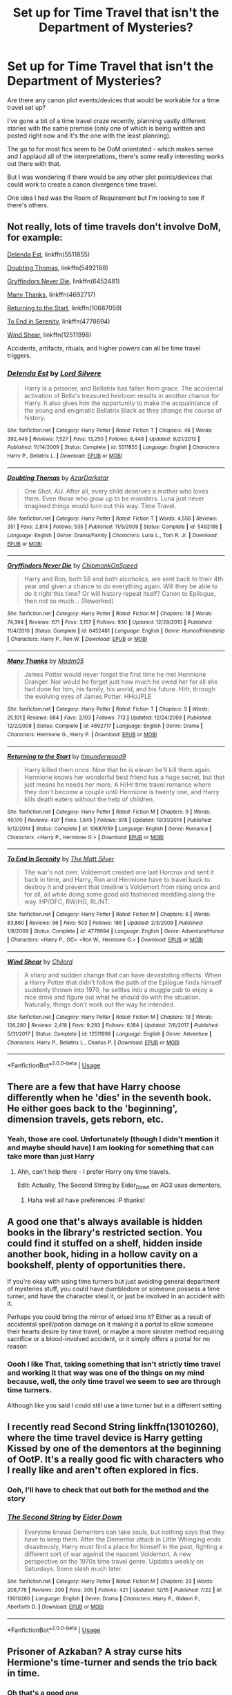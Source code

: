 #+TITLE: Set up for Time Travel that isn't the Department of Mysteries?

* Set up for Time Travel that isn't the Department of Mysteries?
:PROPERTIES:
:Score: 7
:DateUnix: 1545762145.0
:DateShort: 2018-Dec-25
:FlairText: Discussion
:END:
Are there any canon plot events/devices that would be workable for a time travel set up?

I've gone a bit of a time travel craze recently, planning vastly different stories with the same premise (only one of which is being written and posted right now and it's the one with the least planning).

The go to for most fics seem to be DoM orientated - which makes sense and I applaud all of the interpretations, there's some really interesting works out there with that.

But I was wondering if there would be any other plot points/devices that could work to create a canon divergence time travel.

One idea I had was the Room of Requirement but I'm looking to see if there's others.


** Not really, lots of time travels don't involve DoM, for example:

[[https://www.fanfiction.net/s/5511855/1/Delenda-Est][Delenda Est]], linkffn(5511855)

[[https://www.fanfiction.net/s/5492188/1/Doubting-Thomas][Doubting Thomas]], linkffn(5492188)

[[https://www.fanfiction.net/s/6452481/1/Gryffindors-Never-Die][Gryffindors Never Die]], linkffn(6452481)

[[https://www.fanfiction.net/s/4692717/1/Many-Thanks][Many Thanks]], linkffn(4692717)

[[https://www.fanfiction.net/s/10687059/1/Returning-to-the-Start][Returning to the Start]], linkffn(10687059)

[[https://www.fanfiction.net/s/4778694/1/To-End-In-Serenity][To End in Serenity]], linkffn(4778694)

[[https://www.fanfiction.net/s/12511998/1/Wind-Shear][Wind Shear]], linkffn(12511998)

Accidents, artifacts, rituals, and higher powers can all be time travel triggers.
:PROPERTIES:
:Author: InquisitorCOC
:Score: 4
:DateUnix: 1545764863.0
:DateShort: 2018-Dec-25
:END:

*** [[https://www.fanfiction.net/s/5511855/1/][*/Delenda Est/*]] by [[https://www.fanfiction.net/u/116880/Lord-Silvere][/Lord Silvere/]]

#+begin_quote
  Harry is a prisoner, and Bellatrix has fallen from grace. The accidental activation of Bella's treasured heirloom results in another chance for Harry. It also gives him the opportunity to make the acquaintance of the young and enigmatic Bellatrix Black as they change the course of history.
#+end_quote

^{/Site/:} ^{fanfiction.net} ^{*|*} ^{/Category/:} ^{Harry} ^{Potter} ^{*|*} ^{/Rated/:} ^{Fiction} ^{T} ^{*|*} ^{/Chapters/:} ^{46} ^{*|*} ^{/Words/:} ^{392,449} ^{*|*} ^{/Reviews/:} ^{7,527} ^{*|*} ^{/Favs/:} ^{13,250} ^{*|*} ^{/Follows/:} ^{8,448} ^{*|*} ^{/Updated/:} ^{9/21/2013} ^{*|*} ^{/Published/:} ^{11/14/2009} ^{*|*} ^{/Status/:} ^{Complete} ^{*|*} ^{/id/:} ^{5511855} ^{*|*} ^{/Language/:} ^{English} ^{*|*} ^{/Characters/:} ^{Harry} ^{P.,} ^{Bellatrix} ^{L.} ^{*|*} ^{/Download/:} ^{[[http://www.ff2ebook.com/old/ffn-bot/index.php?id=5511855&source=ff&filetype=epub][EPUB]]} ^{or} ^{[[http://www.ff2ebook.com/old/ffn-bot/index.php?id=5511855&source=ff&filetype=mobi][MOBI]]}

--------------

[[https://www.fanfiction.net/s/5492188/1/][*/Doubting Thomas/*]] by [[https://www.fanfiction.net/u/654059/AzarDarkstar][/AzarDarkstar/]]

#+begin_quote
  One Shot. AU. After all, every child deserves a mother who loves them. Even those who grow up to be monsters. Luna just never imagined things would turn out this way. Time Travel.
#+end_quote

^{/Site/:} ^{fanfiction.net} ^{*|*} ^{/Category/:} ^{Harry} ^{Potter} ^{*|*} ^{/Rated/:} ^{Fiction} ^{T} ^{*|*} ^{/Words/:} ^{4,556} ^{*|*} ^{/Reviews/:} ^{351} ^{*|*} ^{/Favs/:} ^{2,814} ^{*|*} ^{/Follows/:} ^{535} ^{*|*} ^{/Published/:} ^{11/5/2009} ^{*|*} ^{/Status/:} ^{Complete} ^{*|*} ^{/id/:} ^{5492188} ^{*|*} ^{/Language/:} ^{English} ^{*|*} ^{/Genre/:} ^{Drama/Family} ^{*|*} ^{/Characters/:} ^{Luna} ^{L.,} ^{Tom} ^{R.} ^{Jr.} ^{*|*} ^{/Download/:} ^{[[http://www.ff2ebook.com/old/ffn-bot/index.php?id=5492188&source=ff&filetype=epub][EPUB]]} ^{or} ^{[[http://www.ff2ebook.com/old/ffn-bot/index.php?id=5492188&source=ff&filetype=mobi][MOBI]]}

--------------

[[https://www.fanfiction.net/s/6452481/1/][*/Gryffindors Never Die/*]] by [[https://www.fanfiction.net/u/1004602/ChipmonkOnSpeed][/ChipmonkOnSpeed/]]

#+begin_quote
  Harry and Ron, both 58 and both alcoholics, are sent back to their 4th year and given a chance to do everything again. Will they be able to do it right this time? Or will history repeat itself? Canon to Epilogue, then not so much... (Reworked)
#+end_quote

^{/Site/:} ^{fanfiction.net} ^{*|*} ^{/Category/:} ^{Harry} ^{Potter} ^{*|*} ^{/Rated/:} ^{Fiction} ^{M} ^{*|*} ^{/Chapters/:} ^{18} ^{*|*} ^{/Words/:} ^{74,394} ^{*|*} ^{/Reviews/:} ^{671} ^{*|*} ^{/Favs/:} ^{3,157} ^{*|*} ^{/Follows/:} ^{930} ^{*|*} ^{/Updated/:} ^{12/29/2010} ^{*|*} ^{/Published/:} ^{11/4/2010} ^{*|*} ^{/Status/:} ^{Complete} ^{*|*} ^{/id/:} ^{6452481} ^{*|*} ^{/Language/:} ^{English} ^{*|*} ^{/Genre/:} ^{Humor/Friendship} ^{*|*} ^{/Characters/:} ^{Harry} ^{P.,} ^{Ron} ^{W.} ^{*|*} ^{/Download/:} ^{[[http://www.ff2ebook.com/old/ffn-bot/index.php?id=6452481&source=ff&filetype=epub][EPUB]]} ^{or} ^{[[http://www.ff2ebook.com/old/ffn-bot/index.php?id=6452481&source=ff&filetype=mobi][MOBI]]}

--------------

[[https://www.fanfiction.net/s/4692717/1/][*/Many Thanks/*]] by [[https://www.fanfiction.net/u/873604/Madm05][/Madm05/]]

#+begin_quote
  James Potter would never forget the first time he met Hermione Granger. Nor would he forget just how much he owed her for all she had done for him, his family, his world, and his future. HHr, through the evolving eyes of James Potter. HHr/JPLE
#+end_quote

^{/Site/:} ^{fanfiction.net} ^{*|*} ^{/Category/:} ^{Harry} ^{Potter} ^{*|*} ^{/Rated/:} ^{Fiction} ^{T} ^{*|*} ^{/Chapters/:} ^{5} ^{*|*} ^{/Words/:} ^{25,101} ^{*|*} ^{/Reviews/:} ^{684} ^{*|*} ^{/Favs/:} ^{3,103} ^{*|*} ^{/Follows/:} ^{713} ^{*|*} ^{/Updated/:} ^{12/24/2009} ^{*|*} ^{/Published/:} ^{12/2/2008} ^{*|*} ^{/Status/:} ^{Complete} ^{*|*} ^{/id/:} ^{4692717} ^{*|*} ^{/Language/:} ^{English} ^{*|*} ^{/Genre/:} ^{Drama} ^{*|*} ^{/Characters/:} ^{Hermione} ^{G.,} ^{Harry} ^{P.} ^{*|*} ^{/Download/:} ^{[[http://www.ff2ebook.com/old/ffn-bot/index.php?id=4692717&source=ff&filetype=epub][EPUB]]} ^{or} ^{[[http://www.ff2ebook.com/old/ffn-bot/index.php?id=4692717&source=ff&filetype=mobi][MOBI]]}

--------------

[[https://www.fanfiction.net/s/10687059/1/][*/Returning to the Start/*]] by [[https://www.fanfiction.net/u/1816893/timunderwood9][/timunderwood9/]]

#+begin_quote
  Harry killed them once. Now that he is eleven he'll kill them again. Hermione knows her wonderful best friend has a huge secret, but that just means he needs her more. A H/Hr time travel romance where they don't become a couple until Hermione is twenty one, and Harry kills death eaters without the help of children.
#+end_quote

^{/Site/:} ^{fanfiction.net} ^{*|*} ^{/Category/:} ^{Harry} ^{Potter} ^{*|*} ^{/Rated/:} ^{Fiction} ^{M} ^{*|*} ^{/Chapters/:} ^{9} ^{*|*} ^{/Words/:} ^{40,170} ^{*|*} ^{/Reviews/:} ^{497} ^{*|*} ^{/Favs/:} ^{1,845} ^{*|*} ^{/Follows/:} ^{978} ^{*|*} ^{/Updated/:} ^{10/31/2014} ^{*|*} ^{/Published/:} ^{9/12/2014} ^{*|*} ^{/Status/:} ^{Complete} ^{*|*} ^{/id/:} ^{10687059} ^{*|*} ^{/Language/:} ^{English} ^{*|*} ^{/Genre/:} ^{Romance} ^{*|*} ^{/Characters/:} ^{<Harry} ^{P.,} ^{Hermione} ^{G.>} ^{*|*} ^{/Download/:} ^{[[http://www.ff2ebook.com/old/ffn-bot/index.php?id=10687059&source=ff&filetype=epub][EPUB]]} ^{or} ^{[[http://www.ff2ebook.com/old/ffn-bot/index.php?id=10687059&source=ff&filetype=mobi][MOBI]]}

--------------

[[https://www.fanfiction.net/s/4778694/1/][*/To End In Serenity/*]] by [[https://www.fanfiction.net/u/1490083/The-Matt-Silver][/The Matt Silver/]]

#+begin_quote
  The war's not over. Voldemort created one last Horcrux and sent it back in time, and Harry, Ron and Hermione have to travel back to destroy it and prevent that timeline's Voldemort from rising once and for all, all while doing some good old fashioned meddling along the way. HP/OFC, RW/HG, RL/NT.
#+end_quote

^{/Site/:} ^{fanfiction.net} ^{*|*} ^{/Category/:} ^{Harry} ^{Potter} ^{*|*} ^{/Rated/:} ^{Fiction} ^{M} ^{*|*} ^{/Chapters/:} ^{6} ^{*|*} ^{/Words/:} ^{83,860} ^{*|*} ^{/Reviews/:} ^{96} ^{*|*} ^{/Favs/:} ^{503} ^{*|*} ^{/Follows/:} ^{186} ^{*|*} ^{/Updated/:} ^{2/3/2009} ^{*|*} ^{/Published/:} ^{1/8/2009} ^{*|*} ^{/Status/:} ^{Complete} ^{*|*} ^{/id/:} ^{4778694} ^{*|*} ^{/Language/:} ^{English} ^{*|*} ^{/Genre/:} ^{Adventure/Humor} ^{*|*} ^{/Characters/:} ^{<Harry} ^{P.,} ^{OC>} ^{<Ron} ^{W.,} ^{Hermione} ^{G.>} ^{*|*} ^{/Download/:} ^{[[http://www.ff2ebook.com/old/ffn-bot/index.php?id=4778694&source=ff&filetype=epub][EPUB]]} ^{or} ^{[[http://www.ff2ebook.com/old/ffn-bot/index.php?id=4778694&source=ff&filetype=mobi][MOBI]]}

--------------

[[https://www.fanfiction.net/s/12511998/1/][*/Wind Shear/*]] by [[https://www.fanfiction.net/u/67673/Chilord][/Chilord/]]

#+begin_quote
  A sharp and sudden change that can have devastating effects. When a Harry Potter that didn't follow the path of the Epilogue finds himself suddenly thrown into 1970, he settles into a muggle pub to enjoy a nice drink and figure out what he should do with the situation. Naturally, things don't work out the way he intended.
#+end_quote

^{/Site/:} ^{fanfiction.net} ^{*|*} ^{/Category/:} ^{Harry} ^{Potter} ^{*|*} ^{/Rated/:} ^{Fiction} ^{M} ^{*|*} ^{/Chapters/:} ^{19} ^{*|*} ^{/Words/:} ^{126,280} ^{*|*} ^{/Reviews/:} ^{2,418} ^{*|*} ^{/Favs/:} ^{9,283} ^{*|*} ^{/Follows/:} ^{6,184} ^{*|*} ^{/Updated/:} ^{7/6/2017} ^{*|*} ^{/Published/:} ^{5/31/2017} ^{*|*} ^{/Status/:} ^{Complete} ^{*|*} ^{/id/:} ^{12511998} ^{*|*} ^{/Language/:} ^{English} ^{*|*} ^{/Genre/:} ^{Adventure} ^{*|*} ^{/Characters/:} ^{Harry} ^{P.,} ^{Bellatrix} ^{L.,} ^{Charlus} ^{P.} ^{*|*} ^{/Download/:} ^{[[http://www.ff2ebook.com/old/ffn-bot/index.php?id=12511998&source=ff&filetype=epub][EPUB]]} ^{or} ^{[[http://www.ff2ebook.com/old/ffn-bot/index.php?id=12511998&source=ff&filetype=mobi][MOBI]]}

--------------

*FanfictionBot*^{2.0.0-beta} | [[https://github.com/tusing/reddit-ffn-bot/wiki/Usage][Usage]]
:PROPERTIES:
:Author: FanfictionBot
:Score: 1
:DateUnix: 1545764899.0
:DateShort: 2018-Dec-25
:END:


** There are a few that have Harry choose differently when he 'dies' in the seventh book. He either goes back to the 'beginning', dimension travels, gets reborn, etc.
:PROPERTIES:
:Author: 4wallsandawindow
:Score: 5
:DateUnix: 1545781038.0
:DateShort: 2018-Dec-26
:END:

*** Yeah, those are cool. Unfortunately (though I didn't mention it and maybe should have) I am looking for something that can take more than just Harry
:PROPERTIES:
:Score: 1
:DateUnix: 1545826332.0
:DateShort: 2018-Dec-26
:END:

**** Ahh, can't help there - I prefer Harry ony time travels.

Edit: Actually, The Second String by Eider_Down on AO3 uses dementors.
:PROPERTIES:
:Author: 4wallsandawindow
:Score: 3
:DateUnix: 1545832498.0
:DateShort: 2018-Dec-26
:END:

***** Haha well all have preferences :P thanks!
:PROPERTIES:
:Score: 1
:DateUnix: 1545841631.0
:DateShort: 2018-Dec-26
:END:


** A good one that's always available is hidden books in the library's restricted section. You could find it stuffed on a shelf, hidden inside another book, hiding in a hollow cavity on a bookshelf, plenty of opportunities there.

If you're okay with using time turners but just avoiding general department of mysteries stuff, you could have dumbledore or someone possess a time turner, and have the character steal it, or just be involved in an accident with it.

Perhaps you could bring the mirror of erised into it? Either as a result of accidental spell/potion damage on it making it a portal to allow someone their hearts desire by time travel, or maybe a more sinister method requiring sacrifice or a blood-involved accident, or it simply offers a portal for no reason
:PROPERTIES:
:Author: TheCuddlyCanons
:Score: 3
:DateUnix: 1545781721.0
:DateShort: 2018-Dec-26
:END:

*** Oooh I like That, taking something that isn't strictly time travel and working it that way was one of the things on my mind because, well, the only time travel we seem to see are through time turners.

Although like you said I could still use a time turner but in a different setting
:PROPERTIES:
:Score: 1
:DateUnix: 1545826476.0
:DateShort: 2018-Dec-26
:END:


** I recently read Second String linkffn(13010260), where the time travel device is Harry getting Kissed by one of the dementors at the beginning of OotP. It's a really good fic with characters who I really like and aren't often explored in fics.
:PROPERTIES:
:Author: Akitcougar
:Score: 3
:DateUnix: 1545792830.0
:DateShort: 2018-Dec-26
:END:

*** Ooh, I'll have to check that out both for the method and the story
:PROPERTIES:
:Score: 2
:DateUnix: 1545826685.0
:DateShort: 2018-Dec-26
:END:


*** [[https://www.fanfiction.net/s/13010260/1/][*/The Second String/*]] by [[https://www.fanfiction.net/u/11012110/Eider-Down][/Eider Down/]]

#+begin_quote
  Everyone knows Dementors can take souls, but nothing says that they have to keep them. After the Dementor attack in Little Whinging ends disastrously, Harry must find a place for himself in the past, fighting a different sort of war against the nascent Voldemort. A new perspective on the 1970s time travel genre. Updates weekly on Saturdays. Some slash much later.
#+end_quote

^{/Site/:} ^{fanfiction.net} ^{*|*} ^{/Category/:} ^{Harry} ^{Potter} ^{*|*} ^{/Rated/:} ^{Fiction} ^{M} ^{*|*} ^{/Chapters/:} ^{23} ^{*|*} ^{/Words/:} ^{208,778} ^{*|*} ^{/Reviews/:} ^{209} ^{*|*} ^{/Favs/:} ^{305} ^{*|*} ^{/Follows/:} ^{421} ^{*|*} ^{/Updated/:} ^{12/15} ^{*|*} ^{/Published/:} ^{7/22} ^{*|*} ^{/id/:} ^{13010260} ^{*|*} ^{/Language/:} ^{English} ^{*|*} ^{/Genre/:} ^{Drama} ^{*|*} ^{/Characters/:} ^{Harry} ^{P.,} ^{Gideon} ^{P.,} ^{Aberforth} ^{D.} ^{*|*} ^{/Download/:} ^{[[http://www.ff2ebook.com/old/ffn-bot/index.php?id=13010260&source=ff&filetype=epub][EPUB]]} ^{or} ^{[[http://www.ff2ebook.com/old/ffn-bot/index.php?id=13010260&source=ff&filetype=mobi][MOBI]]}

--------------

*FanfictionBot*^{2.0.0-beta} | [[https://github.com/tusing/reddit-ffn-bot/wiki/Usage][Usage]]
:PROPERTIES:
:Author: FanfictionBot
:Score: 1
:DateUnix: 1545792838.0
:DateShort: 2018-Dec-26
:END:


** Prisoner of Azkaban? A stray curse hits Hermione's time-turner and sends the trio back in time.
:PROPERTIES:
:Author: LucretiusCarus
:Score: 2
:DateUnix: 1545766606.0
:DateShort: 2018-Dec-25
:END:

*** Oh that's a good one
:PROPERTIES:
:Score: 2
:DateUnix: 1545826148.0
:DateShort: 2018-Dec-26
:END:

**** Thanks. I thought it could go after the buckbeack lesson. They encounter Malfoy, insults fly, Hermione slaps him as in canon, he gets his wand and sends a curse in her chest, shattering the time-turner. Ron and Harry grab her as she falls and all of them get transported to the past.
:PROPERTIES:
:Author: LucretiusCarus
:Score: 1
:DateUnix: 1545827679.0
:DateShort: 2018-Dec-26
:END:


*** Ron wasn't along for the time travel part. And a Weasley would be rather difficult to hide, unlike a random muggleborn like Hermione. And Harry would at least know about barbers and non-magical hairdye.
:PROPERTIES:
:Author: Hellstrike
:Score: 1
:DateUnix: 1545775950.0
:DateShort: 2018-Dec-26
:END:


** If you want /canon/ plot devices, then basically no. Canon knows no time travel except time turners.

If you're just looking for non-DoM methods, there's plenty. I personally favor linkffn(Harry Potter and the Nightmares of Futures Past; Backwards With Purpose).
:PROPERTIES:
:Author: thrawnca
:Score: 2
:DateUnix: 1545768198.0
:DateShort: 2018-Dec-25
:END:

*** "Backwards With Purpose" involves someone from DoM though
:PROPERTIES:
:Author: InquisitorCOC
:Score: 2
:DateUnix: 1545768579.0
:DateShort: 2018-Dec-25
:END:

**** The time travel method used in BWaP is entirely independent of the department of mysteries. The time travel method used by the department of mysteries person, who only actually gets identified as anything in the sequel, is also a method of time travel independent to the department. Since OP is asking for ideas on time travel choices, either would work for them. As would the other couple of methods mentioned offhandedly in the stories
:PROPERTIES:
:Author: TheCuddlyCanons
:Score: 2
:DateUnix: 1545781285.0
:DateShort: 2018-Dec-26
:END:


**** I don't recall that, and rereading chapter 1 doesn't seem to show any DoM involvement. What do you mean?
:PROPERTIES:
:Author: thrawnca
:Score: 1
:DateUnix: 1545769217.0
:DateShort: 2018-Dec-25
:END:

***** One hint: "Wise ASP"
:PROPERTIES:
:Author: InquisitorCOC
:Score: 2
:DateUnix: 1545774434.0
:DateShort: 2018-Dec-26
:END:

****** Meh, book 2 is the best part!
:PROPERTIES:
:Author: thrawnca
:Score: 1
:DateUnix: 1545775776.0
:DateShort: 2018-Dec-26
:END:


*** [[https://www.fanfiction.net/s/2636963/1/][*/Harry Potter and the Nightmares of Futures Past/*]] by [[https://www.fanfiction.net/u/884184/S-TarKan][/S'TarKan/]]

#+begin_quote
  The war is over. Too bad no one is left to celebrate. Harry makes a desperate plan to go back in time, even though it means returning Voldemort to life. Now an 11 year old Harry with 30 year old memories is starting Hogwarts. Can he get it right?
#+end_quote

^{/Site/:} ^{fanfiction.net} ^{*|*} ^{/Category/:} ^{Harry} ^{Potter} ^{*|*} ^{/Rated/:} ^{Fiction} ^{T} ^{*|*} ^{/Chapters/:} ^{42} ^{*|*} ^{/Words/:} ^{419,605} ^{*|*} ^{/Reviews/:} ^{15,445} ^{*|*} ^{/Favs/:} ^{24,101} ^{*|*} ^{/Follows/:} ^{23,659} ^{*|*} ^{/Updated/:} ^{9/8/2015} ^{*|*} ^{/Published/:} ^{10/28/2005} ^{*|*} ^{/id/:} ^{2636963} ^{*|*} ^{/Language/:} ^{English} ^{*|*} ^{/Genre/:} ^{Adventure/Romance} ^{*|*} ^{/Characters/:} ^{Harry} ^{P.,} ^{Ginny} ^{W.} ^{*|*} ^{/Download/:} ^{[[http://www.ff2ebook.com/old/ffn-bot/index.php?id=2636963&source=ff&filetype=epub][EPUB]]} ^{or} ^{[[http://www.ff2ebook.com/old/ffn-bot/index.php?id=2636963&source=ff&filetype=mobi][MOBI]]}

--------------

[[https://www.fanfiction.net/s/4101650/1/][*/Backward With Purpose Part I: Always and Always/*]] by [[https://www.fanfiction.net/u/386600/deadwoodpecker][/deadwoodpecker/]]

#+begin_quote
  AU. Harry, Ron, and Ginny send themselves back in time to avoid the destruction of everything they hold dear, and the deaths of everyone they love.
#+end_quote

^{/Site/:} ^{fanfiction.net} ^{*|*} ^{/Category/:} ^{Harry} ^{Potter} ^{*|*} ^{/Rated/:} ^{Fiction} ^{M} ^{*|*} ^{/Chapters/:} ^{55} ^{*|*} ^{/Words/:} ^{286,803} ^{*|*} ^{/Reviews/:} ^{4,649} ^{*|*} ^{/Favs/:} ^{6,534} ^{*|*} ^{/Follows/:} ^{2,391} ^{*|*} ^{/Updated/:} ^{9/28} ^{*|*} ^{/Published/:} ^{2/28/2008} ^{*|*} ^{/Status/:} ^{Complete} ^{*|*} ^{/id/:} ^{4101650} ^{*|*} ^{/Language/:} ^{English} ^{*|*} ^{/Characters/:} ^{Harry} ^{P.,} ^{Ginny} ^{W.} ^{*|*} ^{/Download/:} ^{[[http://www.ff2ebook.com/old/ffn-bot/index.php?id=4101650&source=ff&filetype=epub][EPUB]]} ^{or} ^{[[http://www.ff2ebook.com/old/ffn-bot/index.php?id=4101650&source=ff&filetype=mobi][MOBI]]}

--------------

*FanfictionBot*^{2.0.0-beta} | [[https://github.com/tusing/reddit-ffn-bot/wiki/Usage][Usage]]
:PROPERTIES:
:Author: FanfictionBot
:Score: 1
:DateUnix: 1545768210.0
:DateShort: 2018-Dec-25
:END:


*** Yeah OP, Nightmares of Futures Past is a classic fic, and it is still (very slowly) being updated.

It has a lot of cheesy tropes (magicals cores being one), but this were written before those were tropes.
:PROPERTIES:
:Author: enleft
:Score: 1
:DateUnix: 1545777383.0
:DateShort: 2018-Dec-26
:END:

**** According to the sidebar, a substantial majority still believes in magical cores.

And yeah, being from 2005, it comes from a simpler time, when the cliches were still fresh, when wizards were REAL wizards and witches were REAL witches... :D Anyway, I think its real strength is in the characters and their relationships. Seeing Harry slowly recover from his original future, and help his friends to realise their potential, always gets me right in the feels.
:PROPERTIES:
:Author: thrawnca
:Score: 1
:DateUnix: 1545782118.0
:DateShort: 2018-Dec-26
:END:


** When a curse hits something with an extension charm (eg Hermione's bag, or the tent), that could be a case of magical fuck up like "don't cross the beams" . The same can be done with the vanishing cabinet in the RoR or a time turner being hit.
:PROPERTIES:
:Author: Hellstrike
:Score: 2
:DateUnix: 1545775894.0
:DateShort: 2018-Dec-26
:END:

*** Haha so sort of like when something glitches out so badly in a game because you fucked with someone that it crashes and wild shit happens? Very delicate magic that had catastrophic consequences when messed with, I like that
:PROPERTIES:
:Score: 1
:DateUnix: 1545826262.0
:DateShort: 2018-Dec-26
:END:


** There's one rather tropey harry/Bella story that is called I think linkffn(pathways) that involves RoR
:PROPERTIES:
:Author: GravityMyGuy
:Score: 2
:DateUnix: 1545786481.0
:DateShort: 2018-Dec-26
:END:

*** [[https://www.fanfiction.net/s/12131136/1/][*/Pathways/*]] by [[https://www.fanfiction.net/u/7984998/dashabout][/dashabout/]]

#+begin_quote
  Seven years after Matthew married Lavinia, Mary is living in London. She has moved on with her life, but things are about to change in ways she never expected.
#+end_quote

^{/Site/:} ^{fanfiction.net} ^{*|*} ^{/Category/:} ^{Downton} ^{Abbey} ^{*|*} ^{/Rated/:} ^{Fiction} ^{M} ^{*|*} ^{/Chapters/:} ^{50} ^{*|*} ^{/Words/:} ^{193,657} ^{*|*} ^{/Reviews/:} ^{495} ^{*|*} ^{/Favs/:} ^{55} ^{*|*} ^{/Follows/:} ^{110} ^{*|*} ^{/Updated/:} ^{11/5/2017} ^{*|*} ^{/Published/:} ^{9/2/2016} ^{*|*} ^{/id/:} ^{12131136} ^{*|*} ^{/Language/:} ^{English} ^{*|*} ^{/Genre/:} ^{Angst/Romance} ^{*|*} ^{/Characters/:} ^{Matthew} ^{C.,} ^{Mary} ^{C.} ^{*|*} ^{/Download/:} ^{[[http://www.ff2ebook.com/old/ffn-bot/index.php?id=12131136&source=ff&filetype=epub][EPUB]]} ^{or} ^{[[http://www.ff2ebook.com/old/ffn-bot/index.php?id=12131136&source=ff&filetype=mobi][MOBI]]}

--------------

*FanfictionBot*^{2.0.0-beta} | [[https://github.com/tusing/reddit-ffn-bot/wiki/Usage][Usage]]
:PROPERTIES:
:Author: FanfictionBot
:Score: 1
:DateUnix: 1545786504.0
:DateShort: 2018-Dec-26
:END:


*** linkffn(8378840)
:PROPERTIES:
:Author: cloman100
:Score: 1
:DateUnix: 1545791549.0
:DateShort: 2018-Dec-26
:END:

**** [[https://www.fanfiction.net/s/8378840/1/][*/Passageways/*]] by [[https://www.fanfiction.net/u/2027361/jerrway69][/jerrway69/]]

#+begin_quote
  Hogwarts Castle decides to interfere in the lives of two of its students to change the past and future from a terrible war and giving the pair an opportunity to find something more than just protection within its walls. AU Story, Political, Fed-up Harry, OC Dumbledore.
#+end_quote

^{/Site/:} ^{fanfiction.net} ^{*|*} ^{/Category/:} ^{Harry} ^{Potter} ^{*|*} ^{/Rated/:} ^{Fiction} ^{M} ^{*|*} ^{/Chapters/:} ^{37} ^{*|*} ^{/Words/:} ^{277,162} ^{*|*} ^{/Reviews/:} ^{5,192} ^{*|*} ^{/Favs/:} ^{7,426} ^{*|*} ^{/Follows/:} ^{8,215} ^{*|*} ^{/Updated/:} ^{7/10/2017} ^{*|*} ^{/Published/:} ^{7/31/2012} ^{*|*} ^{/id/:} ^{8378840} ^{*|*} ^{/Language/:} ^{English} ^{*|*} ^{/Genre/:} ^{Drama/Romance} ^{*|*} ^{/Characters/:} ^{Harry} ^{P.,} ^{Bellatrix} ^{L.} ^{*|*} ^{/Download/:} ^{[[http://www.ff2ebook.com/old/ffn-bot/index.php?id=8378840&source=ff&filetype=epub][EPUB]]} ^{or} ^{[[http://www.ff2ebook.com/old/ffn-bot/index.php?id=8378840&source=ff&filetype=mobi][MOBI]]}

--------------

*FanfictionBot*^{2.0.0-beta} | [[https://github.com/tusing/reddit-ffn-bot/wiki/Usage][Usage]]
:PROPERTIES:
:Author: FanfictionBot
:Score: 1
:DateUnix: 1545791559.0
:DateShort: 2018-Dec-26
:END:


** linkffn(Basilisk-Born;A Long Journey Home) both use different devices

Basilisk-Born uses the dementors in 5th year.

A Long Journey Home uses a temple/tomb trap to send herself back into time.
:PROPERTIES:
:Author: cloman100
:Score: 2
:DateUnix: 1545804037.0
:DateShort: 2018-Dec-26
:END:

*** [[https://www.fanfiction.net/s/10709411/1/][*/Basilisk-born/*]] by [[https://www.fanfiction.net/u/4707996/Ebenbild][/Ebenbild/]]

#+begin_quote
  Fifth year: After the Dementor attack, Harry is not returning to Hogwarts -- is he? ! Instead of Harry, a snake moves into the lions' den. People won't know what hit them when Dumbledore's chess pawn Harry is lost in time... Manipulative Dumbledore, 'Slytherin!Harry', Time Travel!
#+end_quote

^{/Site/:} ^{fanfiction.net} ^{*|*} ^{/Category/:} ^{Harry} ^{Potter} ^{*|*} ^{/Rated/:} ^{Fiction} ^{T} ^{*|*} ^{/Chapters/:} ^{58} ^{*|*} ^{/Words/:} ^{434,529} ^{*|*} ^{/Reviews/:} ^{3,251} ^{*|*} ^{/Favs/:} ^{5,106} ^{*|*} ^{/Follows/:} ^{6,007} ^{*|*} ^{/Updated/:} ^{9/16} ^{*|*} ^{/Published/:} ^{9/22/2014} ^{*|*} ^{/id/:} ^{10709411} ^{*|*} ^{/Language/:} ^{English} ^{*|*} ^{/Genre/:} ^{Mystery/Adventure} ^{*|*} ^{/Characters/:} ^{Harry} ^{P.,} ^{Salazar} ^{S.} ^{*|*} ^{/Download/:} ^{[[http://www.ff2ebook.com/old/ffn-bot/index.php?id=10709411&source=ff&filetype=epub][EPUB]]} ^{or} ^{[[http://www.ff2ebook.com/old/ffn-bot/index.php?id=10709411&source=ff&filetype=mobi][MOBI]]}

--------------

[[https://www.fanfiction.net/s/9860311/1/][*/A Long Journey Home/*]] by [[https://www.fanfiction.net/u/236698/Rakeesh][/Rakeesh/]]

#+begin_quote
  In one world, it was Harry Potter who defeated Voldemort. In another, it was Jasmine Potter instead. But her victory wasn't the end - her struggles continued long afterward. And began long, long before. (fem!Harry, powerful!Harry, sporadic updates)
#+end_quote

^{/Site/:} ^{fanfiction.net} ^{*|*} ^{/Category/:} ^{Harry} ^{Potter} ^{*|*} ^{/Rated/:} ^{Fiction} ^{T} ^{*|*} ^{/Chapters/:} ^{14} ^{*|*} ^{/Words/:} ^{203,334} ^{*|*} ^{/Reviews/:} ^{971} ^{*|*} ^{/Favs/:} ^{3,442} ^{*|*} ^{/Follows/:} ^{3,845} ^{*|*} ^{/Updated/:} ^{3/6/2017} ^{*|*} ^{/Published/:} ^{11/19/2013} ^{*|*} ^{/id/:} ^{9860311} ^{*|*} ^{/Language/:} ^{English} ^{*|*} ^{/Genre/:} ^{Drama/Adventure} ^{*|*} ^{/Characters/:} ^{Harry} ^{P.,} ^{Ron} ^{W.,} ^{Hermione} ^{G.} ^{*|*} ^{/Download/:} ^{[[http://www.ff2ebook.com/old/ffn-bot/index.php?id=9860311&source=ff&filetype=epub][EPUB]]} ^{or} ^{[[http://www.ff2ebook.com/old/ffn-bot/index.php?id=9860311&source=ff&filetype=mobi][MOBI]]}

--------------

*FanfictionBot*^{2.0.0-beta} | [[https://github.com/tusing/reddit-ffn-bot/wiki/Usage][Usage]]
:PROPERTIES:
:Author: FanfictionBot
:Score: 1
:DateUnix: 1545804049.0
:DateShort: 2018-Dec-26
:END:


** I've seen the following used more than once:

- A potion (Backwards with Purpose -- mental travel)
- Some higher power decides to give a second chance, during limbo (HP: after the AK in the forest, to 1991, SS: after Nagini, to somewhere between 1969-1991 -- mental travel, obviously)
- A ritual of some kind, sometimes involving actions that would usually just kill you (sometimes a self-AK, or assisted AK, is involved -- mental travel)
- The Veil of Death, the /only/ common (used by more than 1 fic) device I've seen used that involves DoM (sometimes mental time travel, sometimes AU, sometimes "regular" time travel)
- A Pensieve
- The Room of Requirement
- A special Time Turner (Cursed Child, Debt of Time, among others)
- An accident involving a Time Turner (very common if HG is the traveller -- a spell hits the time turner, it's damaged due to HG tripping, or whatnot)
- A mysterious artifact -- everything from a knife (Delenda Est) to some thing made with the sand of Time Turners, or whatever
- Some form of accident, which can be basically anything and can happen anywhere
:PROPERTIES:
:Author: Fredrik1994
:Score: 2
:DateUnix: 1545874836.0
:DateShort: 2018-Dec-27
:END:

*** Thanks for the list! I think I recognise some of these tropes too
:PROPERTIES:
:Score: 1
:DateUnix: 1546011607.0
:DateShort: 2018-Dec-28
:END:


** I've seen house elf magic, weird combination of spells or potions, family grimoires from the sacred 28 families, blood magic rituals. The time turner one the most is popular, and so is the Veil.
:PROPERTIES:
:Author: alycat8
:Score: 2
:DateUnix: 1545903386.0
:DateShort: 2018-Dec-27
:END:


** [deleted]
:PROPERTIES:
:Score: 1
:DateUnix: 1545786120.0
:DateShort: 2018-Dec-26
:END:

*** Haha I did have one idea that was sort of like that which would be comical.

An object that transports anyone who touches it through time. Person A picks it up, disappears. Person B, confused, picks it up and the same thing happens. Person C, in a fine act of stupidity, also picks it up. The object drops and starts rolling, people accidentally stepping on it and disappearing. More able people try to stop it with magic but end up touching it too.

Something ridiculous like that. But I'm unsure how an audience may take to it over a more serious event.
:PROPERTIES:
:Score: 1
:DateUnix: 1545826641.0
:DateShort: 2018-Dec-26
:END:


** Linkffn(You're my Density)
:PROPERTIES:
:Author: rohan62442
:Score: 1
:DateUnix: 1545831221.0
:DateShort: 2018-Dec-26
:END:

*** [[https://www.fanfiction.net/s/11033616/1/][*/You're my Density/*]] by [[https://www.fanfiction.net/u/1451358/robst][/robst/]]

#+begin_quote
  Just Suppose Harry hadn't heeded his godfather's advice, and actually lost his temper at his trial? Time travel fic and title is 'Back to the Future' joke.
#+end_quote

^{/Site/:} ^{fanfiction.net} ^{*|*} ^{/Category/:} ^{Harry} ^{Potter} ^{*|*} ^{/Rated/:} ^{Fiction} ^{T} ^{*|*} ^{/Chapters/:} ^{33} ^{*|*} ^{/Words/:} ^{237,193} ^{*|*} ^{/Reviews/:} ^{7,254} ^{*|*} ^{/Favs/:} ^{7,218} ^{*|*} ^{/Follows/:} ^{6,640} ^{*|*} ^{/Updated/:} ^{7/9/2016} ^{*|*} ^{/Published/:} ^{2/9/2015} ^{*|*} ^{/Status/:} ^{Complete} ^{*|*} ^{/id/:} ^{11033616} ^{*|*} ^{/Language/:} ^{English} ^{*|*} ^{/Characters/:} ^{<Harry} ^{P.,} ^{Hermione} ^{G.>} ^{*|*} ^{/Download/:} ^{[[http://www.ff2ebook.com/old/ffn-bot/index.php?id=11033616&source=ff&filetype=epub][EPUB]]} ^{or} ^{[[http://www.ff2ebook.com/old/ffn-bot/index.php?id=11033616&source=ff&filetype=mobi][MOBI]]}

--------------

*FanfictionBot*^{2.0.0-beta} | [[https://github.com/tusing/reddit-ffn-bot/wiki/Usage][Usage]]
:PROPERTIES:
:Author: FanfictionBot
:Score: 1
:DateUnix: 1545831239.0
:DateShort: 2018-Dec-26
:END:
